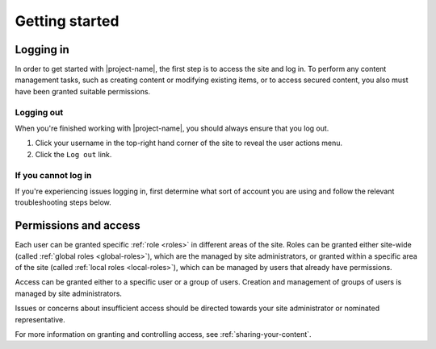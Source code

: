 Getting started
***************

.. _logging-in:

Logging in
==========

In order to get started with |project-name|, the first step is to access the
site and log in. To perform any content management tasks, such as creating
content or modifying existing items, or to access secured content, you also
must have been granted suitable permissions.

.. ifconfig:: 'jcu-ldap' in metadata['project']['auth']

   * |project-name| utilises your existing JCU credentials in order for you to
     log in. Read more in :ref:`jcu-authentication`.

     Any changes to your password are managed centrally by the IT
     helpdesk and will automatically follow through to be used on
     |project-name|.

.. ifconfig:: 'aaf' in metadata['project']['auth']

   * |project-name| utilises institutional :term:`Single Sign On (SSO)`,
     allowing you to utilise your existing set of university or research
     organisation credentials to log in.  Due to the nature of this process, in
     order to share content with colleagues, each individual must log in to
     |project-name| at least once before they can be given access.
     Read more in :ref:`institutional-authentication`.

.. ifconfig:: 'local' in metadata['project']['auth']

   * Because |project-name| utilises local authentication, you can utilise a
     set of credentials that are specific to this site.

   .. ifconfig:: 'self-registration' in metadata['project']['auth']

      * You have the ability to self-register for an account on |project-name|
        and do not require a site administrator to create an account for you.
        Follow the steps below in :ref:`registering`.

   .. ifconfig:: 'self-registration' not in metadata['project']['auth']

      * The site administrator must create your account and provide permissions
        before you are able to log in.  Contact the administrator of your site
        for more information.

.. ifconfig:: 'local' in metadata['project']['auth'] and 'aaf' in metadata['project']['auth']

   * |project-name| allows both insitutional users and local users to login to
     the same site.  Take care when selecting your login method: if you have a
     separate username and password for eSpaces only (called a *local account*),
     then use the ``Local Login``.


.. ifconfig:: 'aaf' in metadata['project']['auth']

    .. _institutional-authentication:

    Institutional Authentication
    ----------------------------

    .. important::

        Before proceeding, ensure that your credentials have been provided by
        an **institution** or **research organisation**, rather than being
        local or specific to |project-name|.  If you attempt to sign in to an
        institution's authentication system using local |project-name|
        credentials, this process will not work.

    #. The login link is located in the top-right hand corner of the page:

       .. image:: /images/login_link.png
          :alt: Portal Login Link
          :align: center
          :scale: 75%

    #. Choose your login method.  Insitutional authentication is already
       pre-selected for you.

       .. image:: /images/login_shib.png
          :alt: Portal Login Link
          :align: center
          :scale: 50%

    #. Select your institution or organisation from the dropdown menu.

       .. note::

          If your institution or organisation doesn't appear in the list,
          you should contact your IT support staff about whether you
          are part of the :term:`Australian Access Federation (AAF)`.

          If you are a collaborator associated with an organisation subscribed
          to the AAF, then you can obtain an AAF Virtual Home account by
          following the instructions in the `AAF Virtual Home User Guide
          <https://vho.aaf.edu.au/guides/user-guide.pdf>`_.

    #. Click the ``Login`` button.

    #. You will be taken your selected organisation's authentication page.
       Enter your credentials and login.

       .. note::

          This is an example screen shot of the James Cook University login
          page - your institution's page will look different and may behave in
          a slightly different manner.  Follow your own organisation's login
          steps to proceed.

       .. image:: /images/idp_jcu.png
          :alt: JCU Identity Provider
          :align: center
          :scale: 50%

    #. You may be prompted to release certain details about yourself from your
       organisation to |project-name|, including name, email address, and
       other particulars.  You must accept this to continue so that you can be
       identified within our system.

    #. Once logged in, notice that your name is displayed at the top-right
       hand corner.

       You can click on this to display the user actions menu,
       which you'll use to change your settings and log out.

       .. image:: /images/user-tools-menu.png
          :alt: User actions menu
          :align: center
          :scale: 75%


.. ifconfig:: 'jcu-ldap' in metadata['project']['auth']

    .. _jcu-authentication:

    JCU Authentication
    ------------------

    Using JCU-based crentials to login follows the same process as
    :ref:`local-authentication`, with two notable differences:

    * Credentials are the same as other JCU systems, being your user ID and
      password, rather than a site-local account.
    * Password reset requests will *not* work as your credentials are supplied
      from the main authentication database. See :ref:`login-issues` for
      details.

    |project-name| will likely utilise both JCU and local-based accounts.
    Contact your site administrator if you have questions about your account.


.. ifconfig:: 'local' in metadata['project']['auth']

    .. _local-authentication:

    Local Authentication
    --------------------

   .. ifconfig:: 'self-registration' in metadata['project']['auth']

      * You have the ability to self-register for an account on |project-name|
        and do not require a site administrator to create an account for you.
        Follow the steps below in :ref:`registering`.

   .. ifconfig:: 'self-registration' not in metadata['project']['auth']

      * The site administrator must create your account and provide permissions
        before you are able to log in.  Contact the administrator of your site
        for more information.

    For local authentication, use the instructions that follow.

    If you are visiting your site for the first time, the site administrator needs
    to have provided you with a username and temporary password.  Otherwise, ensure
    that you know your pre-existing credentials.


    #. The login link is located in the top right hand corner of the page.

    .. image:: /images/login_link.png
        :alt: Portal Login Link
        :align: center
        :scale: 75%

    .. ifconfig:: 'aaf' in metadata['project']['auth']

        Click on the ``Local Login`` link.

    .. ifconfig:: 'aaf' not in metadata['project']['auth']

        The same login fields are used for all types of authentication on this
        site.

    #. Enter the user name and password that you have for the portal.

    .. image:: /images/login.png
        :alt: Portal Login
        :align: center
        :scale: 50%

    #. Click on the login button.

    #. If you are unable to login, you can retry your login.  If you have forgotten
    your password, follow the given link to start the reset process.


Logging out
-----------

When you're finished working with |project-name|, you should always ensure that
you log out.

#. Click your username in the top-right hand corner of the site to reveal
   the user actions menu.

#. Click the ``Log out`` link.

   .. ifconfig:: 'aaf' in metadata['project']['auth']

       .. note::

          If you are logged in via your instutional credentials, you can log
          out of the portal, but your browser will remember you for use on
          other services from your local institution or your federation :term:`Australian Access Federation (AAF)` services.  To log
          out entirely, either quit the browser you use are using, or clear all
          cookies relating to ``aaf.edu.au`` and ``|project-server-host|``.


.. _login-issues:

If you cannot log in
--------------------

If you're experiencing issues logging in, first determine what sort of account
you are using and follow the relevant troubleshooting steps below.

.. ifconfig:: 'jcu-ldap' in metadata['project']['auth']

    JCU Authentication
    ~~~~~~~~~~~~~~~~~~

    Since authentication is provided with your existing JCU credentials, you
    must contact the `IT Helpdesk <https://jcueduau.service-now.com/>`_
    with queries or password reset requests.


.. ifconfig:: 'aaf' in metadata['project']['auth']

    Insitutional Authentication
    ~~~~~~~~~~~~~~~~~~~~~~~~~~~

    Since authentication is provided by your institution directly, please refer
    to your local helpdesk for troubleshooting and password reset requests.
    For details on how to contact your helpdesk, please refer to your
    insitution's website.


.. ifconfig:: 'local' in metadata['project']['auth']

    Local Login
    ~~~~~~~~~~~

    If you are unable to login to the portal, you may have forgotten your password.
    If you believe this is the case, click onto the ``Local Login`` link, and
    then click on ``Forgot your password?`` and follow the steps.

    If you still can't log in, or have forgotten your username, then contact
    the site administration for assistance.


.. ifconfig:: 'self-registration' in metadata['project']['auth']

    .. _registering:

    Registering for a local account
    ===============================

    Details coming shortly.


Permissions and access
======================

Each user can be granted specific :ref:`role <roles>` in different areas of the site.
Roles can be granted either site-wide (called :ref:`global roles
<global-roles>`), which are the managed by site administrators, or granted
within a specific area of the site (called :ref:`local roles <local-roles>`),
which can be managed by users that already have permissions.

Access can be granted either to a specific user or a group of users.  Creation
and management of groups of users is managed by site administrators.

Issues or concerns about insufficient access should be directed towards your
site administrator or nominated representative.

For more information on granting and controlling access, see
:ref:`sharing-your-content`.
